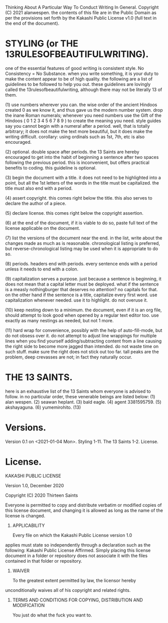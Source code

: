 
Thinking About A Particular Way To Conduct Writing In General.
Copyright (C) 2021 alanwespen. 
the contents of this file are in the Public Domain as per the provisions set
forth by the Kakashi Public License v1.0 (full text in the end of the document). 


* STYLING (or THE 13RULESOFBEAUTIFULWRITING).
one of the essential features of good writing is consistent style. No
Consistency = No Substance. when you write something, it is your duty to make
the content appear to be of high quality. the following are a list of guidelines
to be followed to help you out. these guidelines are lovingly called the
13rulesofbeautifulwriting, although there may not be literally 13 of them.

(1) use numbers wherever you can. the wise order of the ancient Hindoos created
0 as we know it, and thus gave us the modern number system. drop the inane Roman
numerals; whenever you need numbers use the Gift of the Hindoos ( 0 1 2 3 4 5 6
7 8 9 ) to create the meaning you need. style guides say you cannot begin with a
numeral after a period. well, that is totally arbitrary; it does not make the
text more beautiful, but it does make the writing difficult. corollary: using
ordinals such as 1st, 7th, etc is also encouraged.

(2) optional. double space after periods. the 13 Saints are hereby encouraged to
get into the habit of beginning a sentence after two spaces following the previous
period. this is inconvenient, but offers practical benefits to coding. this
guideline is optional.

(3) begin the document with a title. it does not need to be highlighted into a
point, but all the 1st letters of the words in the title must be capitalized.
the title must also end with a period.

(4) assert copyright. this comes right below the title. this also serves to
declare the author of a piece.

(5) declare license. this comes right below the copyright assertion.

(6) at the end of the document, if it is viable to do so, paste full text of the
license applicable on the document.

(7) list the versions of the document near the end. in the list, write about the
changes made as much as is reasonable. chronological listing is preferred, but
reverse-chronological listing may be used when it is appropriate to do so.

(8) periods. headers end with periods. every sentence ends with a period unless it
needs to end with a colon.

(9) capitalization serves a purpose. just because a sentence is beginning, it
does not mean that a capital letter must be deployed. what if the sentence is a
measly nothingburger that deserves no attention? no capitals for that. on the
other hand if the sentence is a title, capitalize every first word. use
capitalization whenever needed. use it to highlight. do not overuse it.

(10) keep nesting down to a minimum. the document, even if it is an org file,
should attempt to look good when opened by a regular text editor too. use
exactly as many nestings as needed, but not 1 more. 

(11) hard wrap for convenience, possibly with the help of auto-fill-mode, but do
not obsess over it. do not attempt to adjust line wrappings for multiple lines
when you find yourself adding/subtracting content from a line causing the right
side to become more jagged than intended. do not waste time on such stuff. make
sure the right does not stick out too far. tall peaks are the problem, deep
crevasses are not; in fact they naturally occur. 

* THE 13 SAINTS.
here is an exhaustive list of the 13 Saints whom everyone is advised to follow.
in no particular order, these venerable beings are listed below:
(1) alan wespen.
(2) seawan heplant.
(3) bald eagle.
(4) agent 3381595759.
(5) akshayaguna.
(6) yumemirohito.
(13) 



* Versions.
Version 0.1 on <2021-01-04 Mon>. Styling 1-11. The 13 Saints 1-2. License. 

* License.
KAKASHI PUBLIC LICENSE

Version 1.0, December 2020

Copyright (C) 2020 Thirteen Saints

Everyone is permitted to copy and distribute verbatim or modified
copies of this license document, and changing it is allowed as long
as the name of the license is changed.

1. APPLICABILITY

   Every file on which the Kakashi Public License version 1.0 
applies must state so independently through a declaration such as
the following: Kakashi Public License Affirmed. Simply placing this
license document in a folder or repository does not associate it
with the files contained in that folder or repository.

2. WAIVER

   To the greatest extent permitted by law, the licensor hereby
unconditionally waives all of his copyright and related rights.

3. TERMS AND CONDITIONS FOR COPYING, DISTRIBUTION AND MODIFICATION

   You just do what the fuck you want to.
